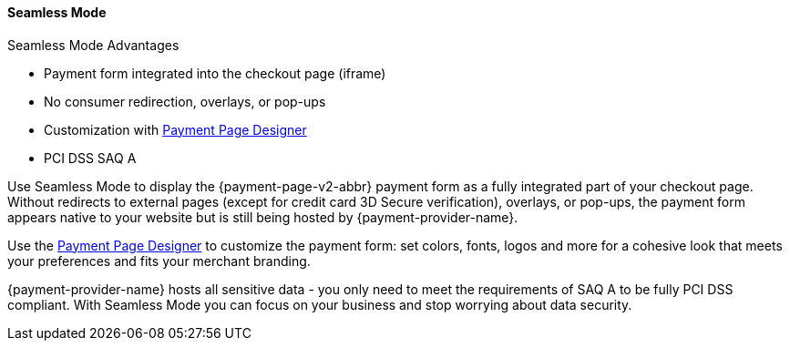 
[#PPv2_Seamless]
==== Seamless Mode

====
.Seamless Mode Advantages
- Payment form integrated into the checkout page (iframe)
- No consumer redirection, overlays, or pop-ups
- Customization with <<PaymentPageSolutions_PPv2_PaymentPageDesigner, Payment Page Designer>>
- PCI DSS SAQ A

//-
====

ifdef::env-wirecard[]
image::images/03-01-03-seamless-mode/seamless-mode.png[Seamless Mode]
endif::[]

Use Seamless Mode to display the {payment-page-v2-abbr} payment form as a fully integrated
part of your checkout page. Without redirects to external pages (except
for credit card 3D Secure verification), overlays, or pop-ups, the
payment form appears native to your website but is still being hosted by {payment-provider-name}.

Use the <<PaymentPageSolutions_PPv2_PaymentPageDesigner, Payment Page Designer>> to customize the payment form: set colors, fonts, logos and
more for a cohesive look that meets your preferences and fits your
merchant branding.

{payment-provider-name} hosts all sensitive data - you only need to meet the
requirements of SAQ A to be fully PCI DSS compliant. With Seamless Mode
you can focus on your business and stop worrying about data security.

ifdef::env-wirecard[]
NOTE: Currently, Seamless Mode is only available for credit card payments.
endif::[]
//-
